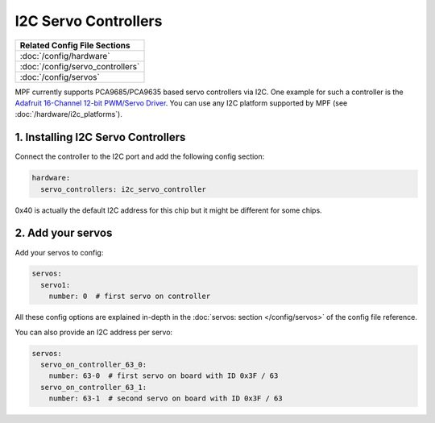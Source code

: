 I2C Servo Controllers
=====================

+------------------------------------------------------------------------------+
| Related Config File Sections                                                 |
+==============================================================================+
| :doc:`/config/hardware`                                                      |
+------------------------------------------------------------------------------+
| :doc:`/config/servo_controllers`                                             |
+------------------------------------------------------------------------------+
| :doc:`/config/servos`                                                        |
+------------------------------------------------------------------------------+

MPF currently supports PCA9685/PCA9635 based servo controllers via I2C.
One example for such a controller is the
`Adafruit 16-Channel 12-bit PWM/Servo Driver <https://www.adafruit.com/product/815>`_.
You can use any I2C platform supported by MPF (see :doc:`/hardware/i2c_platforms`).

1. Installing I2C Servo Controllers
-----------------------------------

Connect the controller to the I2C port and add the following config section:

.. code-block:: mpf-config

   hardware:
     servo_controllers: i2c_servo_controller

0x40 is actually the default I2C address for this chip but it might be different
for some chips.

2. Add your servos
------------------
Add your servos to config:

.. code-block:: mpf-config

   servos:
     servo1:
       number: 0  # first servo on controller

All these config options are explained in-depth in the :doc:`servos: section </config/servos>`
of the config file reference.

You can also provide an I2C address per servo:

.. code-block:: mpf-config

   servos:
     servo_on_controller_63_0:
       number: 63-0  # first servo on board with ID 0x3F / 63
     servo_on_controller_63_1:
       number: 63-1  # second servo on board with ID 0x3F / 63

